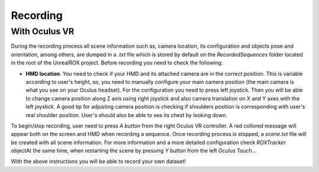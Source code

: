 *********
Recording
*********


With Oculus VR 
##############

During the recording process all scene information such as, camera location, its configuration and objects pose and orientation, among others, are dumped in a *.txt* file which is stored by default on the *RecordedSequences* folder located in the root of the UnrealROX project. Before recording you need to check the following:

- **HMD location**. You need to check if your HMD and its attached camera are in the correct position. This is variable according to user's height, so, you need to manually configure your main camera position (the main camera is what you see on your Oculus headset). For the configuration you need to press left joystick. Then you will be able to change camera position along Z axis using right joystick and also camera translation on X and Y axes with the left joystick. A good tip for adjusting camera position is checking if shoulders position is corresponding with user's real shoulder position. User's should also be able to see its chest by looking down.


To begin/stop recording, user need to press *A button* from the right Oculus VR controller. A red collored message will appear both on the screen and HMD when recording a sequence. Once recording process is stopped, a *scene.txt* file will be created with all scene information. For more information and a more detailed configuration check *ROXTracker* objectAt the same time, when restarting the scene by pressing *Y button* from the left Oculus Touch...

With the above instructions you will be able to record your own dataset!